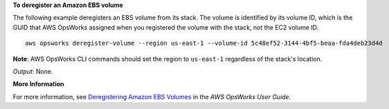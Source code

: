 **To deregister an Amazon EBS volume**

The following example deregisters an EBS volume from its stack.
The volume is identified by its volume ID, which is the GUID that AWS OpsWorks assigned when
you registered the volume with the stack, not the EC2 volume ID. ::

  aws opsworks deregister-volume --region us-east-1 --volume-id 5c48ef52-3144-4bf5-beaa-fda4deb23d4d

**Note**: AWS OpsWorks CLI commands should set the region to ``us-east-1`` regardless of the stack's location.

*Output*: None.

**More Information**

For more information, see `Deregistering Amazon EBS Volumes`_ in the *AWS OpsWorks User Guide*.

.. _`Deregistering Amazon EBS Volumes`: http://docs.aws.amazon.com/opsworks/latest/userguide/resources-dereg.html#resources-dereg-ebs
